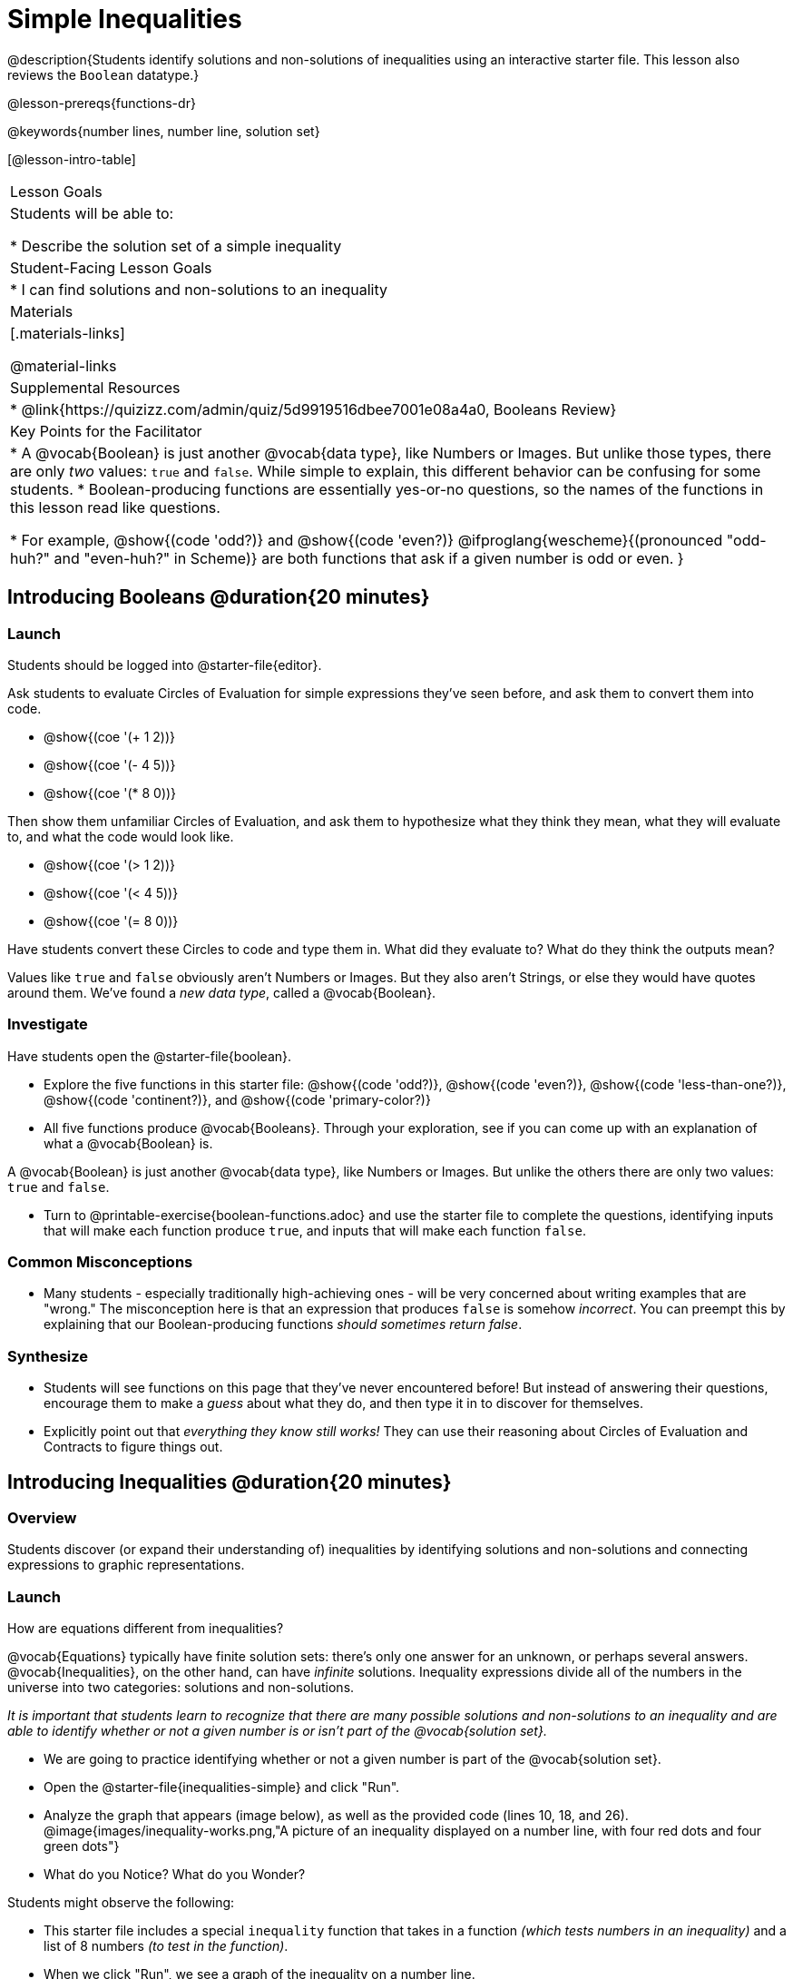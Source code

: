 = Simple Inequalities

@description{Students identify solutions and non-solutions of inequalities using an interactive starter file. This lesson also reviews the `Boolean` datatype.}

@lesson-prereqs{functions-dr}

@keywords{number lines, number line, solution set}

[@lesson-intro-table]
|===

| Lesson Goals
| Students will be able to:

* Describe the solution set of a simple inequality

| Student-Facing Lesson Goals
|

* I can find solutions and non-solutions to an inequality

| Materials
|[.materials-links]



@material-links

| Supplemental Resources
|
* @link{https://quizizz.com/admin/quiz/5d9919516dbee7001e08a4a0, Booleans Review}

| Key Points for the Facilitator
|* A @vocab{Boolean} is just another @vocab{data type}, like Numbers or Images.  But unlike those types, there are only _two_ values: `true` and `false`. While simple to explain, this different behavior can be confusing for some students.
* Boolean-producing functions are essentially yes-or-no questions, so the names of the functions in this lesson read like questions.

* For example, @show{(code 'odd?)} and @show{(code 'even?)} @ifproglang{wescheme}{(pronounced "odd-huh?" and "even-huh?" in Scheme)} are both functions that ask if a given number is odd or even.
}

|===

== Introducing Booleans @duration{20 minutes}

=== Launch
Students should be logged into @starter-file{editor}.

Ask students to evaluate Circles of Evaluation for simple expressions they've seen before, and ask them to convert them into code.

- @show{(coe '(+ 1 2))}
- @show{(coe '(- 4 5))}
- @show{(coe '(* 8 0))}

Then show them unfamiliar Circles of Evaluation, and ask them to hypothesize what they think they mean, what they will evaluate to, and what the code would look like.

- @show{(coe '(> 1 2))}
- @show{(coe '(< 4 5))}
- @show{(coe '(= 8 0))}

Have students convert these Circles to code and type them in. What did they evaluate to? What do they think the outputs mean?

Values like `true` and `false` obviously aren't Numbers or Images. But they also aren't Strings, or else they would have quotes around them. We've found a __new data type__, called a @vocab{Boolean}.

=== Investigate


Have students open the @starter-file{boolean}.

[.lesson-instruction]
- Explore the five functions in this starter file: @show{(code 'odd?)}, @show{(code 'even?)}, @show{(code 'less-than-one?)}, @show{(code 'continent?)}, and @show{(code 'primary-color?)}
- All five functions produce @vocab{Booleans}. Through your exploration, see if you can come up with an explanation of what a @vocab{Boolean} is.

[.lesson-point]
A @vocab{Boolean} is just another @vocab{data type}, like Numbers or Images. But unlike the others there are only two values: `true` and `false`.

[.lesson-instruction]
- Turn to @printable-exercise{boolean-functions.adoc} and use the starter file to complete the questions, identifying inputs that will make each function produce `true`, and inputs that will make each function `false`.

=== Common Misconceptions
- Many students - especially traditionally high-achieving ones - will be very concerned about writing examples that are "wrong." The misconception here is that an expression that produces `false` is somehow _incorrect_. You can preempt this by explaining that our Boolean-producing functions _should sometimes return false_.

=== Synthesize
- Students will see functions on this page that they've never encountered before! But instead of answering their questions, encourage them to make a _guess_ about what they do, and then type it in to discover for themselves.
- Explicitly point out that _everything they know still works!_ They can use their reasoning about Circles of Evaluation and Contracts to figure things out.

== Introducing Inequalities @duration{20 minutes}

=== Overview
Students discover (or expand their understanding of) inequalities by identifying solutions and non-solutions and connecting expressions to graphic representations.

=== Launch

[.lesson-instruction]
How are equations different from inequalities?

@vocab{Equations} typically have finite solution sets: there's only one answer for an unknown, or perhaps several answers. @vocab{Inequalities}, on the other hand, can have _infinite_ solutions.  Inequality expressions divide all of the numbers in the universe into two categories: solutions and non-solutions.

_It is important that students learn to recognize that there are many possible solutions and non-solutions to an inequality and are able to identify whether or not a given number is or isn't part of the @vocab{solution set}._


[.lesson-instruction]
- We are going to practice identifying whether or not a given number is part of the @vocab{solution set}.
- Open the @starter-file{inequalities-simple} and click "Run".
- Analyze the graph that appears (image below), as well as the provided code (lines 10, 18, and 26).
@image{images/inequality-works.png,"A picture of an inequality displayed on a number line, with four red dots and four green dots"}
- What do you Notice? What do you Wonder?

Students might observe the following:

* This starter file includes a special `inequality` function that takes in a function __(which tests numbers in an inequality)__ and a list of 8 numbers __(to test in the function)__.

* When we click "Run", we see a graph of the inequality on a number line.

* The solution set is shaded in blue.

* The 8 numbers provided in the list are shown as dots on the numberline. They will appear:
** green _when they're part of the solution set_
** red _when they are non-solutions_

[.lesson-instruction]
- Look at line 18. Edit the list of values by deleting _one_ of the `-` symbols.
- Hit "Run". Examine the graph that appears (sample image below).
@image{images/not-quite2.png,"A picture of an inequality displayed on a number line, with three red dots and five green dots" ,""}
- How is this graph different from the one you first produced?

A successful input in this starter file will include 4 solutions and 4 non-solutions; in other words, the image returned will show 4 green dots and 4 red dots.

When students modify the list of numbers, they will see there are now 5 red dots and 4 green dots - along with a message that says, _"Challenge yourself: Find 4 true examples and 4 false"_.

=== Investigate

[.lesson-instruction]
- Open to the @printable-exercise{simple-inequalities.adoc} and complete it with a partner, identifying solutions and non-solutions to each inequality and testing them in the @starter-file{inequalities-simple}.
- For each inequality, you must find four solutions and four non-solutions.
- Try using negatives, positives, fractions and decimals as you generate your lists.

=== Synthesize
- What patterns did you observe in how the inequalities worked?

== Additional Exercises:
- @opt-printable-exercise{pages/is-hot.adoc}
